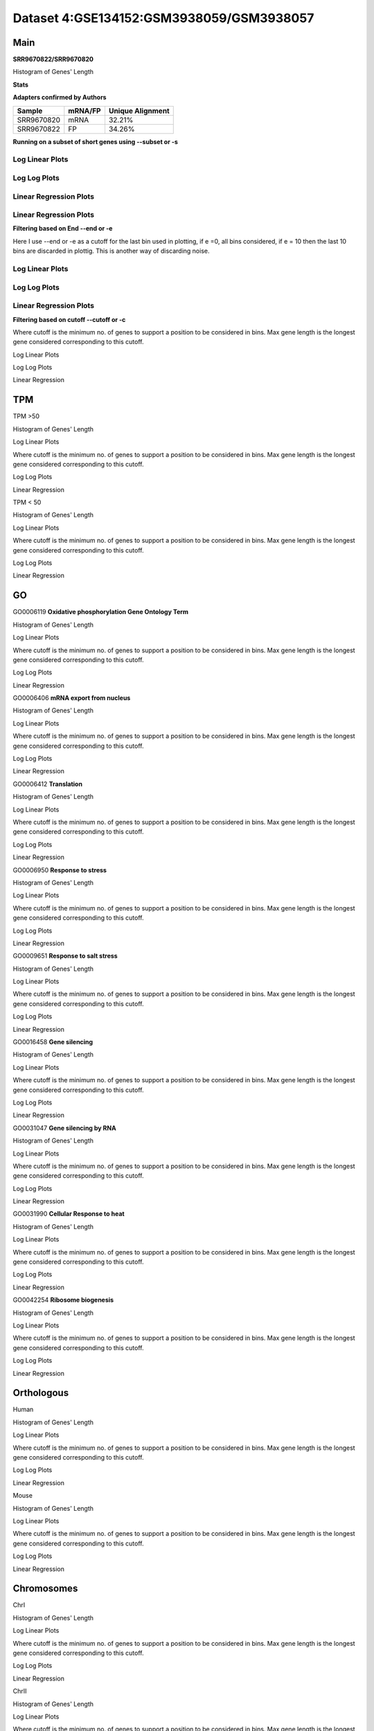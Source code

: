 ====================================================
**Dataset 4:GSE134152:GSM3938059/GSM3938057**
====================================================


**Main**
---------------

**SRR9670822/SRR9670820**

Histogram of Genes' Length 


.. image:: SRR9670822_SRR9670820.Length.Histogram.png 
   :width: 400 

.. raw:: html
   <br />


**Stats**


**Adapters confirmed by Authors**

+-------------+------------+------------------------+
| Sample      | mRNA/FP    | Unique Alignment       |
+=============+============+========================+
| SRR9670820  |    mRNA    |       32.21%           |
+-------------+------------+------------------------+
| SRR9670822  |     FP     |       34.26%           |
+-------------+------------+------------------------+

**Running on a subset of short genes using --subset or -s**


Log Linear Plots
###################


.. image:: SRR9670822_SRR9670820.yeastGenes500_50_0_0.LogLinear.png
   :width: 20%

.. image:: SRR9670822_SRR9670820.yeastGenes1000_50_0_0.LogLinear.png
   :width: 20%

.. image:: SRR9670822_SRR9670820.yeastGenes2000_50_0_0.LogLinear.png
   :width: 20%

.. raw:: html
   <br />

Log Log Plots
###################


.. image:: SRR9670822_SRR9670820.yeastGenes500_50_0_0.LogLog.png
   :width: 20%

.. image:: SRR9670822_SRR9670820.yeastGenes1000_50_0_0.LogLog.png
   :width: 20%

.. image:: SRR9670822_SRR9670820.yeastGenes2000_50_0_0.LogLog.png
   :width: 20%

.. raw:: html
   <br />

Linear Regression Plots
##########################

Linear Regression Plots
##########################


.. image:: SRR9670822_SRR9670820.yeastGenes500_50_0_0.LR.png
   :width: 20%

.. image:: SRR9670822_SRR9670820.yeastGenes1000_50_0_0.LR.png
   :width: 20%

.. image:: SRR9670822_SRR9670820.yeastGenes2000_50_0_0.LR.png
   :width: 20%

.. raw:: html
   <br />


**Filtering based on End --end or -e**

Here I use --end or -e as a cutoff for the last bin used in plotting, if e =0, all bins considered, if e = 10 then the last 10 bins are discarded in plottig.
This is another way of discarding noise.

Log Linear Plots
###################


.. image:: SRR9670822_SRR9670820_50_0_50.LogLinear.png
   :width: 25%

.. image:: SRR9670822_SRR9670820_50_0_100.LogLinear.png
   :width: 25%

.. image:: SRR9670822_SRR9670820_50_0_150.LogLinear.png
   :width: 25%

.. image:: SRR9670822_SRR9670820_50_0_200.LogLinear.png
   :width: 25%

.. raw:: html
   <br />

Log Log Plots
###################


.. image:: SRR9670822_SRR9670820_50_0_50.LogLog.png
   :width: 25%

.. image:: SRR9670822_SRR9670820_50_0_100.LogLog.png
   :width: 25%

.. image:: SRR9670822_SRR9670820_50_0_150.LogLog.png
   :width: 25%

.. image:: SRR9670822_SRR9670820_50_0_200.LogLog.png
   :width: 25%

.. raw:: html
   <br />


Linear Regression Plots
#########################


.. image:: SRR9670822_SRR9670820_50_0_50.LR.png
   :width: 25%

.. image:: SRR9670822_SRR9670820_50_0_100.LR.png
   :width: 25%

.. image:: SRR9670822_SRR9670820_50_0_150.LR.png
   :width: 25%

.. image:: SRR9670822_SRR9670820_50_0_200.LR.png
   :width: 25%


.. raw:: html
   <br />


**Filtering based on cutoff --cutoff or -c**

Where cutoff is the minimum no. of genes to support a position to be considered in bins. Max gene length is the longest gene considered corresponding to this cutoff. 

Log Linear Plots

.. image:: SRR9670822_SRR9670820_50_0.LogLinear.png 
   :width: 20%

.. image:: SRR9670822_SRR9670820_50_100.LogLinear.png  
   :width: 20% 

.. image:: SRR9670822_SRR9670820_50_200.LogLinear.png
   :width: 20%

.. image:: SRR9670822_SRR9670820_50_500.LogLinear.png
   :width: 20%

.. image:: SRR9670822_SRR9670820_50_1000.LogLinear.png
   :width: 20%

.. image:: SRR9670822_SRR9670820_50_2000.LogLinear.png
   :width: 20%

.. raw:: html
   <br />


Log Log Plots 


.. image:: SRR9670822_SRR9670820_50_0.LogLog.png 
   :width: 20%


.. image:: SRR9670822_SRR9670820_50_100.LogLog.png  
   :width: 20%  

.. image:: SRR9670822_SRR9670820_50_200.LogLog.png  
   :width: 20%

.. image:: SRR9670822_SRR9670820_50_500.LogLog.png
   :width: 20%

.. image:: SRR9670822_SRR9670820_50_1000.LogLog.png
   :width: 20%

.. image:: SRR9670822_SRR9670820_50_2000.LogLog.png
   :width: 20%

.. raw:: html
   <br />


Linear Regression 


.. image:: SRR9670822_SRR9670820_50_0.LR.png 
   :width: 20%

.. image:: SRR9670822_SRR9670820_50_100.LR.png  
   :width: 20% 

.. image:: SRR9670822_SRR9670820_50_200.LR.png
   :width: 20%

.. image:: SRR9670822_SRR9670820_50_500.LR.png
   :width: 20%

.. image:: SRR9670822_SRR9670820_50_1000.LR.png
   :width: 20%

.. image:: SRR9670822_SRR9670820_50_2000.LR.png
   :width: 20%

.. raw:: html
   <br />




**TPM** 
-----------------

TPM >50

Histogram of Genes' Length 


.. image:: SRR9670822_SRR9670820.SRR9670820_g50.Length.Histogram.png 
   :width: 400 

.. raw:: html
   <br />

Log Linear Plots 


Where cutoff is the minimum no. of genes to support a position to be considered in bins. Max gene length is the longest gene considered corresponding to this cutoff. 


.. image:: SRR9670822_SRR9670820.SRR9670820_g50_50_0.LogLinear.png 
   :width: 400

.. raw:: html
   <br />


Log Log Plots 


.. image:: SRR9670822_SRR9670820.SRR9670820_g50_50_0.LogLog.png 
   :width: 400


.. raw:: html
   <br />


Linear Regression 


.. image:: SRR9670822_SRR9670820.SRR9670820_g50_50_0.LR.png 
   :width: 400

.. raw:: html
   <br />






TPM < 50

Histogram of Genes' Length 


.. image:: SRR9670822_SRR9670820.SRR9670820_l50.Length.Histogram.png 
   :width: 400 

.. raw:: html
   <br />

Log Linear Plots 


Where cutoff is the minimum no. of genes to support a position to be considered in bins. Max gene length is the longest gene considered corresponding to this cutoff. 


.. image:: SRR9670822_SRR9670820.SRR9670820_l50_50_0.LogLinear.png 
   :width: 400

.. raw:: html
   <br />


Log Log Plots 


.. image:: SRR9670822_SRR9670820.SRR9670820_l50_50_0.LogLog.png 
   :width: 400


.. raw:: html
   <br />


Linear Regression 


.. image:: SRR9670822_SRR9670820.SRR9670820_l50_50_0.LR.png 
   :width: 400

.. raw:: html
   <br />



**GO** 
------------

GO0006119
**Oxidative phosphorylation Gene Ontology Term**


Histogram of Genes' Length 


.. image:: SRR9670822_SRR9670820.GO_0006119.Length.Histogram.png 
   :width: 400 

.. raw:: html
   <br />

Log Linear Plots 


Where cutoff is the minimum no. of genes to support a position to be considered in bins. Max gene length is the longest gene considered corresponding to this cutoff. 


.. image:: SRR9670822_SRR9670820.GO_0006119_50_0.LogLinear.png 
   :width: 400

.. raw:: html
   <br />


Log Log Plots 


.. image:: SRR9670822_SRR9670820.GO_0006119_50_0.LogLog.png 
   :width: 400


.. raw:: html
   <br />


Linear Regression 


.. image:: SRR9670822_SRR9670820.GO_0006119_50_0.LR.png 
   :width: 400

.. raw:: html
   <br />



GO0006406
**mRNA export from nucleus** 

Histogram of Genes' Length 


.. image:: SRR9670822_SRR9670820.GO_0006406.Length.Histogram.png 
   :width: 400 

.. raw:: html
   <br />

Log Linear Plots 


Where cutoff is the minimum no. of genes to support a position to be considered in bins. Max gene length is the longest gene considered corresponding to this cutoff. 


.. image:: SRR9670822_SRR9670820.GO_0006406_50_0.LogLinear.png 
   :width: 400

.. raw:: html
   <br />


Log Log Plots 


.. image:: SRR9670822_SRR9670820.GO_0006406_50_0.LogLog.png 
   :width: 400


.. raw:: html
   <br />


Linear Regression 


.. image:: SRR9670822_SRR9670820.GO_0006406_50_0.LR.png 
   :width: 400

.. raw:: html
   <br />



GO0006412
**Translation** 

Histogram of Genes' Length 


.. image:: SRR9670822_SRR9670820.GO_0006412.Length.Histogram.png 
   :width: 400 

.. raw:: html
   <br />

Log Linear Plots 


Where cutoff is the minimum no. of genes to support a position to be considered in bins. Max gene length is the longest gene considered corresponding to this cutoff. 


.. image:: SRR9670822_SRR9670820.GO_0006412_50_0.LogLinear.png 
   :width: 400

.. raw:: html
   <br />


Log Log Plots 


.. image:: SRR9670822_SRR9670820.GO_0006412_50_0.LogLog.png 
   :width: 400


.. raw:: html
   <br />


Linear Regression 


.. image:: SRR9670822_SRR9670820.GO_0006412_50_0.LR.png 
   :width: 400

.. raw:: html
   <br />



GO0006950
**Response to stress** 

Histogram of Genes' Length 


.. image:: SRR9670822_SRR9670820.GO_0006950.Length.Histogram.png 
   :width: 400 

.. raw:: html
   <br />

Log Linear Plots 


Where cutoff is the minimum no. of genes to support a position to be considered in bins. Max gene length is the longest gene considered corresponding to this cutoff. 


.. image:: SRR9670822_SRR9670820.GO_0006950_50_0.LogLinear.png 
   :width: 400

.. raw:: html
   <br />


Log Log Plots 


.. image:: SRR9670822_SRR9670820.GO_0006950_50_0.LogLog.png 
   :width: 400


.. raw:: html
   <br />


Linear Regression 


.. image:: SRR9670822_SRR9670820.GO_0006950_50_0.LR.png 
   :width: 400

.. raw:: html
   <br />



GO0009651
**Response to salt stress**

Histogram of Genes' Length 


.. image:: SRR9670822_SRR9670820.GO_0009651.Length.Histogram.png 
   :width: 400 

.. raw:: html
   <br />

Log Linear Plots 


Where cutoff is the minimum no. of genes to support a position to be considered in bins. Max gene length is the longest gene considered corresponding to this cutoff. 


.. image:: SRR9670822_SRR9670820.GO_0009651_50_0.LogLinear.png 
   :width: 400

.. raw:: html
   <br />


Log Log Plots 


.. image:: SRR9670822_SRR9670820.GO_0009651_50_0.LogLog.png 
   :width: 400


.. raw:: html
   <br />


Linear Regression 


.. image:: SRR9670822_SRR9670820.GO_0009651_50_0.LR.png 
   :width: 400

.. raw:: html
   <br />



GO0016458
**Gene silencing**

Histogram of Genes' Length 


.. image:: SRR9670822_SRR9670820.GO_0016458.Length.Histogram.png 
   :width: 400 

.. raw:: html
   <br />

Log Linear Plots 


Where cutoff is the minimum no. of genes to support a position to be considered in bins. Max gene length is the longest gene considered corresponding to this cutoff. 


.. image:: SRR9670822_SRR9670820.GO_0016458_50_0.LogLinear.png 
   :width: 400

.. raw:: html
   <br />


Log Log Plots 


.. image:: SRR9670822_SRR9670820.GO_0016458_50_0.LogLog.png 
   :width: 400


.. raw:: html
   <br />


Linear Regression 


.. image:: SRR9670822_SRR9670820.GO_0016458_50_0.LR.png 
   :width: 400

.. raw:: html
   <br />



GO0031047
**Gene silencing by RNA**


Histogram of Genes' Length 


.. image:: SRR9670822_SRR9670820.GO_0031047.Length.Histogram.png 
   :width: 400 

.. raw:: html
   <br />

Log Linear Plots 


Where cutoff is the minimum no. of genes to support a position to be considered in bins. Max gene length is the longest gene considered corresponding to this cutoff. 


.. image:: SRR9670822_SRR9670820.GO_0031047_50_0.LogLinear.png 
   :width: 400

.. raw:: html
   <br />


Log Log Plots 


.. image:: SRR9670822_SRR9670820.GO_0031047_50_0.LogLog.png 
   :width: 400


.. raw:: html
   <br />


Linear Regression 


.. image:: SRR9670822_SRR9670820.GO_0031047_50_0.LR.png 
   :width: 400

.. raw:: html
   <br />



GO0031990
**Cellular Response to heat** 


Histogram of Genes' Length 


.. image:: SRR9670822_SRR9670820.GO_0031990.Length.Histogram.png 
   :width: 400 

.. raw:: html
   <br />

Log Linear Plots 


Where cutoff is the minimum no. of genes to support a position to be considered in bins. Max gene length is the longest gene considered corresponding to this cutoff. 


.. image:: SRR9670822_SRR9670820.GO_0031990_50_0.LogLinear.png 
   :width: 400

.. raw:: html
   <br />


Log Log Plots 


.. image:: SRR9670822_SRR9670820.GO_0031990_50_0.LogLog.png 
   :width: 400


.. raw:: html
   <br />


Linear Regression 


.. image:: SRR9670822_SRR9670820.GO_0031990_50_0.LR.png 
   :width: 400

.. raw:: html
   <br />



GO0042254
**Ribosome biogenesis**

Histogram of Genes' Length 


.. image:: SRR9670822_SRR9670820.GO_0042254.Length.Histogram.png 
   :width: 400 

.. raw:: html
   <br />

Log Linear Plots 


Where cutoff is the minimum no. of genes to support a position to be considered in bins. Max gene length is the longest gene considered corresponding to this cutoff. 


.. image:: SRR9670822_SRR9670820.GO_0042254_50_0.LogLinear.png 
   :width: 400

.. raw:: html
   <br />


Log Log Plots 


.. image:: SRR9670822_SRR9670820.GO_0042254_50_0.LogLog.png 
   :width: 400


.. raw:: html
   <br />


Linear Regression 


.. image:: SRR9670822_SRR9670820.GO_0042254_50_0.LR.png 
   :width: 400

.. raw:: html
   <br />




**Orthologous** 
--------------------


Human

Histogram of Genes' Length 

.. image:: SRR9670822_SRR9670820.yeastorthuman.Length.Histogram.png 
   :width: 400 

.. raw:: html
   <br />

Log Linear Plots 


Where cutoff is the minimum no. of genes to support a position to be considered in bins. Max gene length is the longest gene considered corresponding to this cutoff. 


.. image:: SRR9670822_SRR9670820.yeastorthuman_50_0.LogLinear.png 
   :width: 400

.. raw:: html
   <br />


Log Log Plots 


.. image:: SRR9670822_SRR9670820.yeastorthuman_50_0.LogLog.png 
   :width: 400


.. raw:: html
   <br />


Linear Regression 


.. image:: SRR9670822_SRR9670820.yeastorthuman_50_0.LR.png 
   :width: 400

.. raw:: html
   <br />






Mouse

Histogram of Genes' Length 


.. image:: SRR9670822_SRR9670820.yeastortmouse.Length.Histogram.png 
   :width: 400 

.. raw:: html
   <br />

Log Linear Plots 


Where cutoff is the minimum no. of genes to support a position to be considered in bins. Max gene length is the longest gene considered corresponding to this cutoff. 


.. image:: SRR9670822_SRR9670820.yeastortmouse_50_0.LogLinear.png 
   :width: 400

.. raw:: html
   <br />


Log Log Plots 


.. image:: SRR9670822_SRR9670820.yeastortmouse_50_0.LogLog.png 
   :width: 400


.. raw:: html
   <br />


Linear Regression 


.. image:: SRR9670822_SRR9670820.yeastortmouse_50_0.LR.png 
   :width: 400

.. raw:: html
   <br />



**Chromosomes** 
------------------

ChrI

Histogram of Genes' Length 


.. image:: SRR9670822_SRR9670820.yeastchrI.Length.Histogram.png 
   :width: 400 

.. raw:: html
   <br />

Log Linear Plots 


Where cutoff is the minimum no. of genes to support a position to be considered in bins. Max gene length is the longest gene considered corresponding to this cutoff. 


.. image:: SRR9670822_SRR9670820.yeastchrI_50_0.LogLinear.png 
   :width: 400

.. raw:: html
   <br />


Log Log Plots 


.. image:: SRR9670822_SRR9670820.yeastchrI_50_0.LogLog.png 
   :width: 400


.. raw:: html
   <br />


Linear Regression 


.. image:: SRR9670822_SRR9670820.yeastchrI_50_0.LR.png 
   :width: 400

.. raw:: html
   <br />






ChrII

Histogram of Genes' Length 


.. image:: SRR9670822_SRR9670820.yeastchrII.Length.Histogram.png 
   :width: 400 

.. raw:: html
   <br />

Log Linear Plots 


Where cutoff is the minimum no. of genes to support a position to be considered in bins. Max gene length is the longest gene considered corresponding to this cutoff. 


.. image:: SRR9670822_SRR9670820.yeastchrII_50_0.LogLinear.png 
   :width: 400

.. raw:: html
   <br />


Log Log Plots 


.. image:: SRR9670822_SRR9670820.yeastchrII_50_0.LogLog.png 
   :width: 400


.. raw:: html
   <br />


Linear Regression 


.. image:: SRR9670822_SRR9670820.yeastchrII_50_0.LR.png 
   :width: 400

.. raw:: html
   <br />






ChrIII

Histogram of Genes' Length 


.. image:: SRR9670822_SRR9670820.yeastchrIII.Length.Histogram.png 
   :width: 400 

.. raw:: html
   <br />

Log Linear Plots 


Where cutoff is the minimum no. of genes to support a position to be considered in bins. Max gene length is the longest gene considered corresponding to this cutoff. 


.. image:: SRR9670822_SRR9670820.yeastchrIII_50_0.LogLinear.png 
   :width: 400

.. raw:: html
   <br />


Log Log Plots 


.. image:: SRR9670822_SRR9670820.yeastchrIII_50_0.LogLog.png 
   :width: 400


.. raw:: html
   <br />


Linear Regression 


.. image:: SRR9670822_SRR9670820.yeastchrIII_50_0.LR.png 
   :width: 400

.. raw:: html
   <br />






ChrIV

Histogram of Genes' Length 


.. image:: SRR9670822_SRR9670820.yeastchrIV.Length.Histogram.png 
   :width: 400 

.. raw:: html
   <br />

Log Linear Plots 


Where cutoff is the minimum no. of genes to support a position to be considered in bins. Max gene length is the longest gene considered corresponding to this cutoff. 


.. image:: SRR9670822_SRR9670820.yeastchrIV_50_0.LogLinear.png 
   :width: 400

.. raw:: html
   <br />


Log Log Plots 


.. image:: SRR9670822_SRR9670820.yeastchrIV_50_0.LogLog.png 
   :width: 400


.. raw:: html
   <br />


Linear Regression 


.. image:: SRR9670822_SRR9670820.yeastchrIV_50_0.LR.png 
   :width: 400

.. raw:: html
   <br />






ChrIX

Histogram of Genes' Length 


.. image:: SRR9670822_SRR9670820.yeastchrIX.Length.Histogram.png 
   :width: 400 

.. raw:: html
   <br />

Log Linear Plots 


Where cutoff is the minimum no. of genes to support a position to be considered in bins. Max gene length is the longest gene considered corresponding to this cutoff. 


.. image:: SRR9670822_SRR9670820.yeastchrIX_50_0.LogLinear.png 
   :width: 400

.. raw:: html
   <br />


Log Log Plots 


.. image:: SRR9670822_SRR9670820.yeastchrIX_50_0.LogLog.png 
   :width: 400


.. raw:: html
   <br />


Linear Regression 


.. image:: SRR9670822_SRR9670820.yeastchrIX_50_0.LR.png 
   :width: 400

.. raw:: html
   <br />






ChrVIII

Histogram of Genes' Length 


.. image:: SRR9670822_SRR9670820.yeastchrVIII.Length.Histogram.png 
   :width: 400 

.. raw:: html
   <br />

Log Linear Plots 


Where cutoff is the minimum no. of genes to support a position to be considered in bins. Max gene length is the longest gene considered corresponding to this cutoff. 


.. image:: SRR9670822_SRR9670820.yeastchrVIII_50_0.LogLinear.png 
   :width: 400

.. raw:: html
   <br />


Log Log Plots 


.. image:: SRR9670822_SRR9670820.yeastchrVIII_50_0.LogLog.png 
   :width: 400


.. raw:: html
   <br />


Linear Regression 


.. image:: SRR9670822_SRR9670820.yeastchrVIII_50_0.LR.png 
   :width: 400

.. raw:: html
   <br />






ChrVII

Histogram of Genes' Length 


.. image:: SRR9670822_SRR9670820.yeastchrVII.Length.Histogram.png 
   :width: 400 

.. raw:: html
   <br />

Log Linear Plots 


Where cutoff is the minimum no. of genes to support a position to be considered in bins. Max gene length is the longest gene considered corresponding to this cutoff. 


.. image:: SRR9670822_SRR9670820.yeastchrVII_50_0.LogLinear.png 
   :width: 400

.. raw:: html
   <br />


Log Log Plots 


.. image:: SRR9670822_SRR9670820.yeastchrVII_50_0.LogLog.png 
   :width: 400


.. raw:: html
   <br />


Linear Regression 


.. image:: SRR9670822_SRR9670820.yeastchrVII_50_0.LR.png 
   :width: 400

.. raw:: html
   <br />


ChrVI

Histogram of Genes' Length 


.. image:: SRR9670822_SRR9670820.yeastchrVI.Length.Histogram.png 
   :width: 400 

.. raw:: html
   <br />

Log Linear Plots 


Where cutoff is the minimum no. of genes to support a position to be considered in bins. Max gene length is the longest gene considered corresponding to this cutoff. 


.. image:: SRR9670822_SRR9670820.yeastchrVI_50_0.LogLinear.png 
   :width: 400

.. raw:: html
   <br />


Log Log Plots 


.. image:: SRR9670822_SRR9670820.yeastchrVI_50_0.LogLog.png 
   :width: 400


.. raw:: html
   <br />


Linear Regression 


.. image:: SRR9670822_SRR9670820.yeastchrVI_50_0.LR.png 
   :width: 400

.. raw:: html
   <br />




ChrV

Histogram of Genes' Length 


.. image:: SRR9670822_SRR9670820.yeastchrV.Length.Histogram.png 
   :width: 400 

.. raw:: html
   <br />

Log Linear Plots 


Where cutoff is the minimum no. of genes to support a position to be considered in bins. Max gene length is the longest gene considered corresponding to this cutoff. 


.. image:: SRR9670822_SRR9670820.yeastchrV_50_0.LogLinear.png 
   :width: 400

.. raw:: html
   <br />


Log Log Plots 


.. image:: SRR9670822_SRR9670820.yeastchrV_50_0.LogLog.png 
   :width: 400


.. raw:: html
   <br />


Linear Regression 


.. image:: SRR9670822_SRR9670820.yeastchrV_50_0.LR.png 
   :width: 400

.. raw:: html
   <br />



ChrXIII

Histogram of Genes' Length 


.. image:: SRR9670822_SRR9670820.yeastchrXIII.Length.Histogram.png 
   :width: 400 

.. raw:: html
   <br />

Log Linear Plots 


Where cutoff is the minimum no. of genes to support a position to be considered in bins. Max gene length is the longest gene considered corresponding to this cutoff. 


.. image:: SRR9670822_SRR9670820.yeastchrXIII_50_0.LogLinear.png 
   :width: 400

.. raw:: html
   <br />


Log Log Plots 


.. image:: SRR9670822_SRR9670820.yeastchrXIII_50_0.LogLog.png 
   :width: 400


.. raw:: html
   <br />


Linear Regression 


.. image:: SRR9670822_SRR9670820.yeastchrXIII_50_0.LR.png 
   :width: 400

.. raw:: html
   <br />



ChrXII

Histogram of Genes' Length 


.. image:: SRR9670822_SRR9670820.yeastchrXII.Length.Histogram.png 
   :width: 400 

.. raw:: html
   <br />

Log Linear Plots 


Where cutoff is the minimum no. of genes to support a position to be considered in bins. Max gene length is the longest gene considered corresponding to this cutoff. 


.. image:: SRR9670822_SRR9670820.yeastchrXII_50_0.LogLinear.png 
   :width: 400

.. raw:: html
   <br />


Log Log Plots 


.. image:: SRR9670822_SRR9670820.yeastchrXII_50_0.LogLog.png 
   :width: 400


.. raw:: html
   <br />


Linear Regression 


.. image:: SRR9670822_SRR9670820.yeastchrXII_50_0.LR.png 
   :width: 400

.. raw:: html
   <br />


ChrXI

Histogram of Genes' Length 


.. image:: SRR9670822_SRR9670820.yeastchrXI.Length.Histogram.png 
   :width: 400 

.. raw:: html
   <br />

Log Linear Plots 


Where cutoff is the minimum no. of genes to support a position to be considered in bins. Max gene length is the longest gene considered corresponding to this cutoff. 


.. image:: SRR9670822_SRR9670820.yeastchrXI_50_0.LogLinear.png 
   :width: 400

.. raw:: html
   <br />


Log Log Plots 


.. image:: SRR9670822_SRR9670820.yeastchrXI_50_0.LogLog.png 
   :width: 400


.. raw:: html
   <br />


Linear Regression 


.. image:: SRR9670822_SRR9670820.yeastchrXI_50_0.LR.png 
   :width: 400

.. raw:: html
   <br />



ChrXIV

Histogram of Genes' Length 


.. image:: SRR9670822_SRR9670820.yeastchrXIV.Length.Histogram.png 
   :width: 400 

.. raw:: html
   <br />

Log Linear Plots 


Where cutoff is the minimum no. of genes to support a position to be considered in bins. Max gene length is the longest gene considered corresponding to this cutoff. 


.. image:: SRR9670822_SRR9670820.yeastchrXIV_50_0.LogLinear.png 
   :width: 400

.. raw:: html
   <br />


Log Log Plots 


.. image:: SRR9670822_SRR9670820.yeastchrXIV_50_0.LogLog.png 
   :width: 400


.. raw:: html
   <br />


Linear Regression 


.. image:: SRR9670822_SRR9670820.yeastchrXIV_50_0.LR.png 
   :width: 400

.. raw:: html
   <br />


ChrX

Histogram of Genes' Length 


.. image:: SRR9670822_SRR9670820.yeastchrX.Length.Histogram.png 
   :width: 400 

.. raw:: html
   <br />

Log Linear Plots 


Where cutoff is the minimum no. of genes to support a position to be considered in bins. Max gene length is the longest gene considered corresponding to this cutoff. 


.. image:: SRR9670822_SRR9670820.yeastchrX_50_0.LogLinear.png 
   :width: 400

.. raw:: html
   <br />


Log Log Plots 


.. image:: SRR9670822_SRR9670820.yeastchrX_50_0.LogLog.png 
   :width: 400


.. raw:: html
   <br />


Linear Regression 


.. image:: SRR9670822_SRR9670820.yeastchrX_50_0.LR.png 
   :width: 400

.. raw:: html
   <br />



ChrXVI

Histogram of Genes' Length 


.. image:: SRR9670822_SRR9670820.yeastchrXVI.Length.Histogram.png 
   :width: 400 

.. raw:: html
   <br />

Log Linear Plots 


Where cutoff is the minimum no. of genes to support a position to be considered in bins. Max gene length is the longest gene considered corresponding to this cutoff. 


.. image:: SRR9670822_SRR9670820.yeastchrXVI_50_0.LogLinear.png 
   :width: 400

.. raw:: html
   <br />


Log Log Plots 


.. image:: SRR9670822_SRR9670820.yeastchrXVI_50_0.LogLog.png 
   :width: 400


.. raw:: html
   <br />


Linear Regression 


.. image:: SRR9670822_SRR9670820.yeastchrXVI_50_0.LR.png 
   :width: 400

.. raw:: html
   <br />






ChrXV

Histogram of Genes' Length 


.. image:: SRR9670822_SRR9670820.yeastchrXV.Length.Histogram.png 
   :width: 400 

.. raw:: html
   <br />

Log Linear Plots 


Where cutoff is the minimum no. of genes to support a position to be considered in bins. Max gene length is the longest gene considered corresponding to this cutoff. 


.. image:: SRR9670822_SRR9670820.yeastchrXV_50_0.LogLinear.png 
   :width: 400

.. raw:: html
   <br />


Log Log Plots 


.. image:: SRR9670822_SRR9670820.yeastchrXV_50_0.LogLog.png 
   :width: 400


.. raw:: html
   <br />


Linear Regression 


.. image:: SRR9670822_SRR9670820.yeastchrXV_50_0.LR.png 
   :width: 400

.. raw:: html
   <br />




